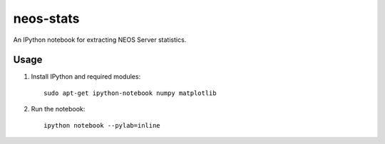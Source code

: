 neos-stats
==========

An IPython notebook for extracting NEOS Server statistics.

Usage
-----

1. Install IPython and required modules::

     sudo apt-get ipython-notebook numpy matplotlib

2. Run the notebook::

     ipython notebook --pylab=inline
